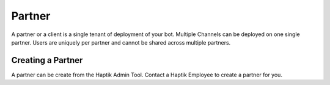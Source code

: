 Partner
^^^^^^^
A partner or a client is a single tenant of deployment of your bot. Multiple Channels can be deployed on one single partner. Users are uniquely per partner and cannot be shared across multiple partners.

Creating a Partner
""""""""""""""""""
A partner can be create from the Haptik Admin Tool. Contact a Haptik Employee to create a partner for you.

